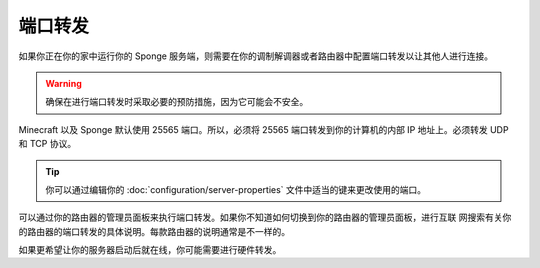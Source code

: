 ===============
端口转发
===============

如果你正在你的家中运行你的 Sponge 服务端，则需要在你的调制解调器或者路由器中配置端口转发以让其他人进行连接。

.. warning::

    确保在进行端口转发时采取必要的预防措施，因为它可能会不安全。

Minecraft 以及 Sponge 默认使用 25565 端口。所以，必须将 25565 端口转发到你的计算机的内部 IP
地址上。必须转发 UDP 和 TCP 协议。

.. tip::

    你可以通过编辑你的 :doc:`configuration/server-properties` 文件中适当的键来更改使用的端口。

可以通过你的路由器的管理员面板来执行端口转发。如果你不知道如何切换到你的路由器的管理员面板，进行互联
网搜索有关你的路由器的端口转发的具体说明。每款路由器的说明通常是不一样的。

如果更希望让你的服务器启动后就在线，你可能需要进行硬件转发。

